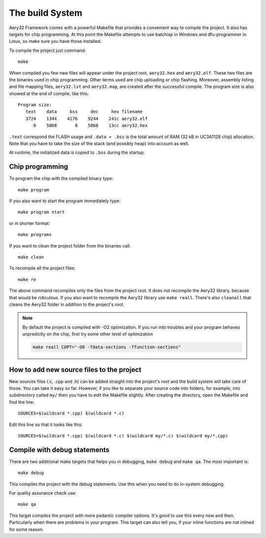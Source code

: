 The build System
================

Aery32 Framework comes with a powerful Makefile that provides a convenient way to compile the project. It also has targets for chip programming. At this point the Makefile attempts to use batchisp in Windows and dfu-programmer in Linux, so make sure you have those installed.

To compile the project just command::

    make

When compiled you few new files will appear under the project root, ``aery32.hex`` and ``aery32.elf``. These two files are the binaries used in chip programming. Other terms used are chip uploading or chip flashing. Moreover, assembly listing and file mapping files, ``aery32.lst`` and ``aery32.map``, are created after the successful compile. The program size is also showed at the end of compile, like this::

    Program size:
       text    data     bss     dec     hex filename
       3724    1344    4176    9244    241c aery32.elf
          0    5068       0    5068    13cc aery32.hex

``.text`` correspond the FLASH usage and ``.data + .bss`` is the total amount of RAM (32 kB in UC3A1128 chip) allocation. Note that you have to take the size of the stack (and possibly heap) into account as well.

At runtime, the initialized data is copied to ``.bss`` during the startup.

Chip programming
----------------

To program the chip with the compiled binary type::

    make program

If you also want to start the program immediately type::

    make program start

or in shorter format::

    make programs

If you want to clean the project folder from the binaries call::

    make clean

To recompile all the project files::

    make re

The above command recompiles only the files from the project root. It does not recompile the Aery32 library, because that would be ridiculous. If you also want to recompile the Aery32 library use ``make reall``. There's also ``cleanall`` that cleans the Aery32 folder in addition to the project's root.

.. note::

	By default the project is compiled with -O2 optimization. If you run into troubles and your program behaves unpredictly on the chip, first try some other level of optimization

	.. code-block:: shell

		make reall COPT="-O0 -fdata-sections -ffunction-sections"

How to add new source files to the project
------------------------------------------

New sources files (.c, .cpp and .h) can be added straight into the project's root and the build system will take care of those. You can take it easy so far. However, if you like to separate your source code into folders, for example, into subdirectory called ``my/`` then you have to edit the Makefile slightly. After creating the directory, open the Makefile and find the line::

    SOURCES=$(wildcard *.cpp) $(wildcard *.c)

Edit this line so that it looks like this::

    SOURCES=$(wildcard *.cpp) $(wildcard *.c) $(wildcard my/*.c) $(wildcard my/*.cpp)

Compile with debug statements
-----------------------------

There are two additional make targets that helps you in debugging, ``make debug`` and ``make qa``. The most important is::

    make debug

This compiles the project with the debug statements. Use this when you need to do in-system debugging.

For quality assurance check use::

    make qa

This target compiles the project with more pedantic compiler options. It's good to use this every now and then. Particularly when there are problems in your program. This target can also tell you, if your inline functions are not inlined for some reason.